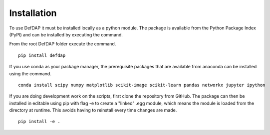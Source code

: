 Installation
===========================

To use DefDAP it must be installed locally as a python module. The package is available from the Python Package Index (PyPI) and can be installed by executing the command.

From the root DefDAP folder execute the command. ::

	pip install defdap

If you use conda as your package manager, the prerequisite packages that are available from anaconda can be installed using the command. ::

	conda install scipy numpy matplotlib scikit-image scikit-learn pandas networkx jupyter ipython

If you are doing development work on the scripts, first clone the repository from GitHub. The package can then be installed in editable using pip with flag -e to create a "linked" .egg module, which means the module is loaded from the directory at runtime. This avoids having to reinstall every time changes are made. ::

	pip install -e .